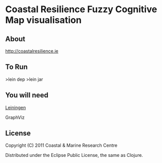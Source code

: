 
* Coastal Resilience Fuzzy Cognitive Map visualisation


** About

http://coastalresilience.ie

** To Run
>lein dep
>lein jar

** You will need

[[https://github.com/technomancy/leiningen][Leiningen]]

GraphViz

** License

Copyright (C) 2011 Coastal & Marine Research Centre

Distributed under the Eclipse Public License, the same as Clojure.

